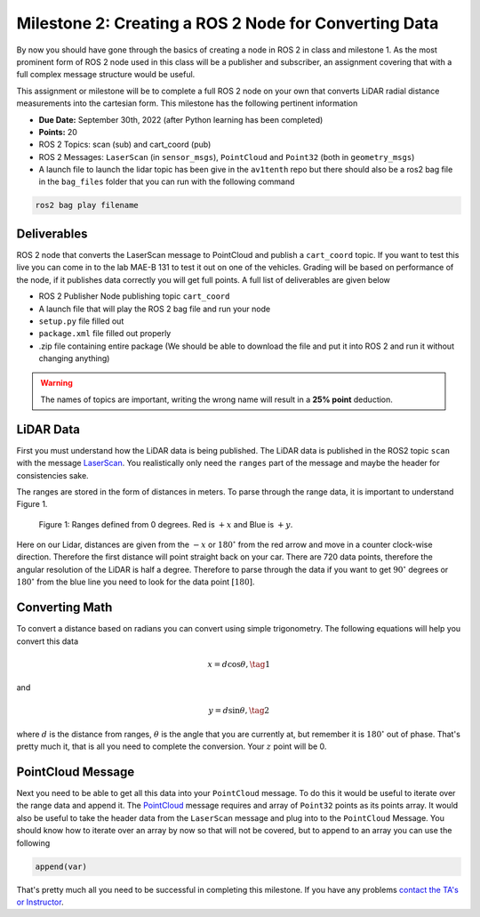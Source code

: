 Milestone 2: Creating a ROS 2 Node for Converting Data
======================================================

By now you should have gone through the basics of creating a node in ROS 2 in class and milestone 1. As the most prominent form of ROS 2 node used in this class will be a publisher and subscriber, 
an assignment covering that with a full complex message structure would be useful.

This assignment or milestone will be to complete a full ROS 2 node on your own that converts LiDAR radial distance measurements into the cartesian form. This milestone has the following pertinent information

* **Due Date:** September 30th, 2022 (after Python learning has been completed)
* **Points:** 20
* ROS 2 Topics: scan (sub) and cart_coord (pub)
* ROS 2 Messages: ``LaserScan`` (in ``sensor_msgs``), ``PointCloud`` and ``Point32`` (both in ``geometry_msgs``)
* A launch file to launch the lidar topic has been give in the ``av1tenth`` repo but there should also be a ros2 bag file in the ``bag_files`` folder that you can run with the following command
  
.. code-block:: bash

    ros2 bag play filename

Deliverables
^^^^^^^^^^^^
ROS 2 node that converts the LaserScan message to PointCloud and publish a ``cart_coord`` topic. If you want to test this live you can come in to the lab MAE-B 131 to test it out on one of the vehicles. Grading will be based on performance of the node,
if it publishes data correctly you will get full points. A full list of deliverables are given below

* ROS 2 Publisher Node publishing topic ``cart_coord``
* A launch file that will play the ROS 2 bag file and run your node
* ``setup.py`` file filled out
* ``package.xml`` file filled out properly
* .zip file containing entire package (We should be able to download the file and put it into ROS 2 and run it without changing anything)
  
.. warning:: The names of topics are important, writing the wrong name will result in a **25% point** deduction.

LiDAR Data
^^^^^^^^^^

First you must understand how the LiDAR data is being published. The LiDAR data is published in the ROS2 topic ``scan`` with the message `LaserScan <http://docs.ros.org/en/noetic/api/sensor_msgs/html/msg/LaserScan.html>`_. You realistically only need the ``ranges`` part of the message and maybe the header for consistencies sake.

The ranges are stored in the form of distances in meters. To parse through the range data, it is important to understand Figure 1.

.. figure:: ../../information/images/RPlidar.png
    :alt: Ranges defined from 0 degrees
    :width: 100%

    Figure 1: Ranges defined from 0 degrees. Red is :math:`+x` and Blue is :math:`+y`.

Here on our Lidar, distances are given from the :math:`-x` or :math:`180^{\circ}` from the red arrow and move in a counter clock-wise direction. Therefore the first distance will point straight back on your car.
There are 720 data points, therefore the angular resolution of the LiDAR is half a degree. Therefore to parse through the data if you want to get :math:`90^{\circ}` degrees or :math:`180^{\circ}` from the blue line you need to 
look for the data point :math:`[180]`. 

Converting Math
^^^^^^^^^^^^^^^
To convert a distance based on radians you can convert using simple trigonometry. The following equations will help you convert this data

.. math:: 
    x = d \cos{\theta}, \tag{1}

and

.. math::
    y = d \sin{\theta}, \tag{2}

where :math:`d` is the distance from ranges, :math:`\theta` is the angle that you are currently at, but remember it is :math:`180^{\circ}` out of phase. That's pretty much it,
that is all you need to complete the conversion. Your :math:`z` point will be 0.

PointCloud Message
^^^^^^^^^^^^^^^^^^

Next you need to be able to get all this data into your ``PointCloud`` message. To do this it would be useful to iterate over the range data and append it. The `PointCloud <http://docs.ros.org/en/noetic/api/sensor_msgs/html/msg/PointCloud.html>`_ message requires 
and array of ``Point32`` points as its points array. It would also be useful to take the header data from the ``LaserScan`` message and plug into to the ``PointCloud`` Message.
You should know how to iterate over an array by now so that will not be covered, but to append to an array you can use the following

.. code-block:: python

    append(var)

That's pretty much all you need to be successful in completing this milestone. If you have any problems `contact the TA's or Instructor <../../assistance/contact.html>`_.

